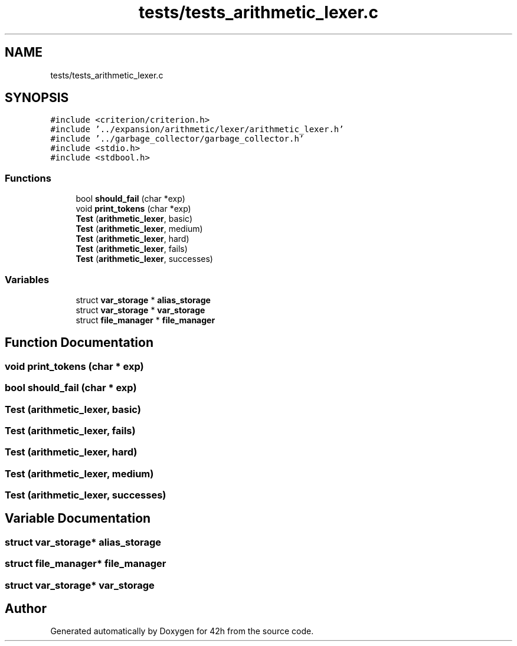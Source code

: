 .TH "tests/tests_arithmetic_lexer.c" 3 "Sat May 30 2020" "Version v0.1" "42h" \" -*- nroff -*-
.ad l
.nh
.SH NAME
tests/tests_arithmetic_lexer.c
.SH SYNOPSIS
.br
.PP
\fC#include <criterion/criterion\&.h>\fP
.br
\fC#include '\&.\&./expansion/arithmetic/lexer/arithmetic_lexer\&.h'\fP
.br
\fC#include '\&.\&./garbage_collector/garbage_collector\&.h'\fP
.br
\fC#include <stdio\&.h>\fP
.br
\fC#include <stdbool\&.h>\fP
.br

.SS "Functions"

.in +1c
.ti -1c
.RI "bool \fBshould_fail\fP (char *exp)"
.br
.ti -1c
.RI "void \fBprint_tokens\fP (char *exp)"
.br
.ti -1c
.RI "\fBTest\fP (\fBarithmetic_lexer\fP, basic)"
.br
.ti -1c
.RI "\fBTest\fP (\fBarithmetic_lexer\fP, medium)"
.br
.ti -1c
.RI "\fBTest\fP (\fBarithmetic_lexer\fP, hard)"
.br
.ti -1c
.RI "\fBTest\fP (\fBarithmetic_lexer\fP, fails)"
.br
.ti -1c
.RI "\fBTest\fP (\fBarithmetic_lexer\fP, successes)"
.br
.in -1c
.SS "Variables"

.in +1c
.ti -1c
.RI "struct \fBvar_storage\fP * \fBalias_storage\fP"
.br
.ti -1c
.RI "struct \fBvar_storage\fP * \fBvar_storage\fP"
.br
.ti -1c
.RI "struct \fBfile_manager\fP * \fBfile_manager\fP"
.br
.in -1c
.SH "Function Documentation"
.PP 
.SS "void print_tokens (char * exp)"

.SS "bool should_fail (char * exp)"

.SS "Test (\fBarithmetic_lexer\fP, basic)"

.SS "Test (\fBarithmetic_lexer\fP, fails)"

.SS "Test (\fBarithmetic_lexer\fP, hard)"

.SS "Test (\fBarithmetic_lexer\fP, medium)"

.SS "Test (\fBarithmetic_lexer\fP, successes)"

.SH "Variable Documentation"
.PP 
.SS "struct \fBvar_storage\fP* alias_storage"

.SS "struct \fBfile_manager\fP* \fBfile_manager\fP"

.SS "struct \fBvar_storage\fP* \fBvar_storage\fP"

.SH "Author"
.PP 
Generated automatically by Doxygen for 42h from the source code\&.
